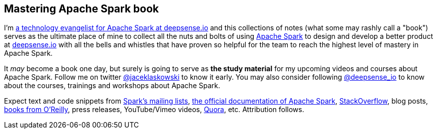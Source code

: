 == Mastering Apache Spark book

I'm https://pl.linkedin.com/in/jaceklaskowski[a technology evangelist for Apache Spark at deepsense.io] and this collections of notes (what some may rashly call a "book") serves as the ultimate place of mine to collect all the nuts and bolts of using http://spark.apache.org/[Apache Spark] to design and develop a better product at http://deepsense.io/[deepsense.io] with all the bells and whistles that have proven so helpful for the team to reach the highest level of mastery in Apache Spark.

It _may_ become a book one day, but surely is going to serve as *the study material* for my upcoming videos and courses about Apache Spark. Follow me on twitter https://twitter.com/jaceklaskowski[@jaceklaskowski] to know it early. You may also consider following https://twitter.com/deepsense_io[@deepsense_io] to know about the courses, trainings and workshops about Apache Spark.

Expect text and code snippets from http://spark.apache.org/community.html[Spark's mailing lists], http://spark.apache.org/docs/latest/[the official documentation of Apache Spark], http://stackoverflow.com/tags/apache-spark/info[StackOverflow], blog posts, http://search.oreilly.com/?q=learning+spark[books from O'Reilly], press releases, YouTube/Vimeo videos, http://www.quora.com/Apache-Spark[Quora], etc.
Attribution follows.
